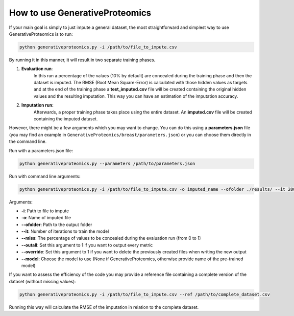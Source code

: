 How to use GenerativeProteomics
=================================

If your main goal is simply to just impute a general dataset, the most straightforward and simplest way to use GenerativeProteomics is to run:

.. code-block:: bash

    python generativeproteomics.py -i /path/to/file_to_impute.csv 

By running it in this manner, it will result in two separate training phases.

1. **Evaluation run**: 
    In this run a percentage of the values (10% by default) are concealed during the training phase and then the dataset is imputed. 
    The RMSE (Root Mean Square-Error) is calculated with those hidden values as targets and at the end of the training phase a **test_imputed.csv** file will be created containing 
    the original hidden values and the resulting imputation. 
    This way you can have an estimation of the imputation accuracy.

2. **Imputation run**: 
    Afterwards, a proper training phase takes place using the entire dataset. An **imputed.csv** file will be created containing the imputed dataset.

However, there might be a few arguments which you may want to change. You can do this using a **parameters.json** file 
(you may find an example in ``GenerativeProteomics/breast/parameters.json``) or you can choose them directly in the command line.

Run with a parameters.json file: 

.. code-block:: bash

    python generativeproteomics.py --parameters /path/to/parameters.json

Run with command line arguments: 

.. code-block:: bash

    python generativeproteomics.py -i /path/to/file_to_impute.csv -o imputed_name --ofolder ./results/ --it 2001

Arguments:

- **-i**: Path to file to impute
- **-o**: Name of imputed file
- **--ofolder**: Path to the output folder
- **--it**: Number of iterations to train the model
- **--miss**: The percentage of values to be concealed during the evaluation run (from 0 to 1)
- **--outall**: Set this argument to 1 if you want to output every metric
- **--override**: Set this argument to 1 if you want to delete the previously created files when writing the new output
- **--model**: Choose the model to use (None if GenerativeProteomics, otherwise provide name of the pre-trained model)

If you want to assess the efficiency of the code you may provide a reference file containing a complete version of the dataset (without missing values):

.. code-block:: bash

    python generativeproteomics.py -i /path/to/file_to_impute.csv --ref /path/to/complete_dataset.csv

Running this way will calculate the RMSE of the imputation in relation to the complete dataset.